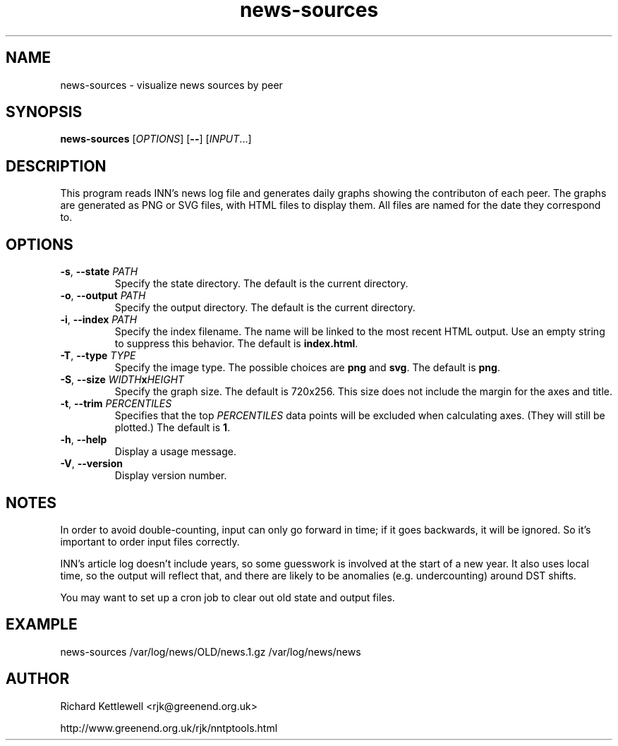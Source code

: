 .\"
.\" This file is part of rjk-nntp-tools.
.\" Copyright (C) 2015 Richard Kettlewell
.\"
.\" This program is free software; you can redistribute it and/or modify
.\" it under the terms of the GNU General Public License as published by
.\" the Free Software Foundation; either version 2 of the License, or
.\" (at your option) any later version.
.\"
.\" This program is distributed in the hope that it will be useful, but
.\" WITHOUT ANY WARRANTY; without even the implied warranty of
.\" MERCHANTABILITY or FITNESS FOR A PARTICULAR PURPOSE.  See the GNU
.\" General Public License for more details.
.\"
.\" You should have received a copy of the GNU General Public License
.\" along with this program; if not, write to the Free Software
.\" Foundation, Inc., 59 Temple Place, Suite 330, Boston, MA 02111-1307
.\" USA
.\"
.TH news-sources 1
.SH NAME
news-sources \- visualize news sources by peer
.SH SYNOPSIS
.B news-sources
.RI [ OPTIONS ]
.RB [ -- ]
.RI [ INPUT ...]
.SH DESCRIPTION
This program reads INN's news log file and generates daily graphs
showing the contributon of each peer.
The graphs are generated as PNG or SVG files, with HTML files to
display them.
All files are named for the date they correspond to.
.SH OPTIONS
.TP
.B -s\fR, \fB--state \fIPATH
Specify the state directory.
The default is the current directory.
.TP
.B -o\fR, \fB--output \fIPATH
Specify the output directory.
The default is the current directory.
.TP
.B -i\fR, \fB--index \fIPATH
Specify the index filename.
The name will be linked to the most recent HTML output.
Use an empty string to suppress this behavior.
The default is \fBindex.html\fR.
.TP
.B -T\fR, \fB--type \fITYPE
Specify the image type.
The possible choices are \fBpng\fR and \fBsvg\fR.
The default is \fBpng\fR.
.TP
.B -S\fR, \fB--size \fIWIDTH\fBx\fIHEIGHT
Specify the graph size.
The default is 720x256.
This size does not include the margin for the axes and title.
.TP
.B -t\fR, \fB--trim \fIPERCENTILES
Specifies that the top \fIPERCENTILES\fR data points will be excluded
when calculating axes.
(They will still be plotted.)
The default is \fB1\fR.
.TP
.B -h\fR, \fB--help
Display a usage message.
.TP
.B -V\fR, \fB--version
Display version number.
.SH NOTES
In order to avoid double-counting, input can only go forward in time;
if it goes backwards, it will be ignored.
So it's important to order input files correctly.
.PP
INN's article log doesn't include years, so some guesswork is involved
at the start of a new year.
It also uses local time, so the output will reflect that, and there
are likely to be anomalies (e.g. undercounting) around DST shifts.
.PP
You may want to set up a cron job to clear out old state and output
files.
.SH EXAMPLE
.EX
news-sources /var/log/news/OLD/news.1.gz /var/log/news/news
.EE
.SH AUTHOR
Richard Kettlewell <rjk@greenend.org.uk>
.PP
http://www.greenend.org.uk/rjk/nntptools.html
